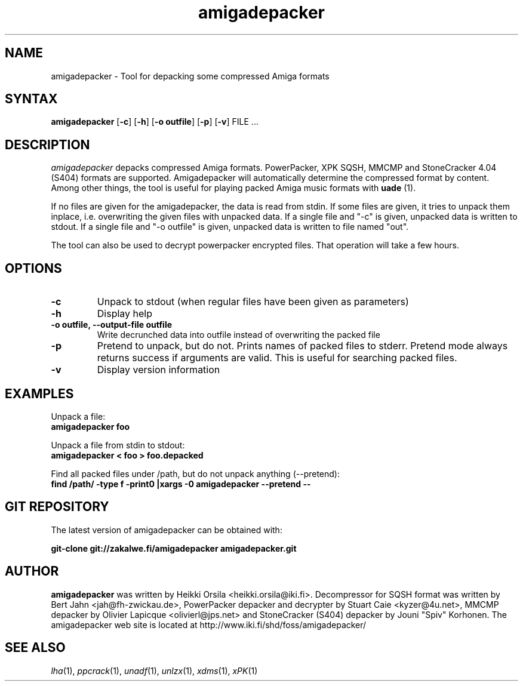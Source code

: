 .TH amigadepacker 1 "2007-10-22" Linux "user commands"

.SH NAME
amigadepacker \- Tool for depacking some compressed Amiga formats

.SH SYNTAX
.B amigadepacker
[\fB-c\fR] [\fB-h\fR] [\fB-o outfile\fR] [\fB-p\fR] [\fB-v\fR] FILE ...

.SH DESCRIPTION
.I amigadepacker
depacks compressed Amiga formats. PowerPacker, XPK SQSH, MMCMP
and StoneCracker 4.04 (S404) formats are supported.
Amigadepacker will automatically determine the compressed format by content.
Among other things, the tool is useful for playing packed Amiga music formats
with
.B uade
(1).

If no files are given for the amigadepacker, the data is read from stdin.
If some files are given, it tries to unpack them inplace,
i.e. overwriting the given files with unpacked data. If a single file
and "-c" is given, unpacked data is written to stdout. If a single file
and "-o outfile" is given, unpacked data is written to file named "out".

The tool can also be used to decrypt powerpacker encrypted files. That
operation will take a few hours.

.SH OPTIONS
.TP
.B \-c
Unpack to stdout (when regular files have been given as parameters)
.TP
.B \-h
Display help
.TP
.B \-o outfile, \-\-output\-file outfile
Write decrunched data into outfile instead of overwriting the packed
file
.TP
.B \-p
Pretend to unpack, but do not. Prints names of packed files to stderr. Pretend
mode always returns success if arguments are valid. This is useful for
searching packed files.
.TP
.B \-v
Display version information

.SH EXAMPLES
.nf
Unpack a file:
.ft B
amigadepacker foo

.ft R
Unpack a file from stdin to stdout:
.ft B
amigadepacker < foo > foo.depacked

.ft R
Find all packed files under /path, but do not unpack anything (--pretend):
.ft B
find /path/ -type f -print0 |xargs -0 amigadepacker --pretend --

.SH GIT REPOSITORY
The latest version of amigadepacker can be obtained with:

.ft B
git-clone git://zakalwe.fi/amigadepacker amigadepacker.git

.SH AUTHOR
.B amigadepacker
was written by Heikki Orsila <heikki.orsila@iki.fi>. Decompressor for
SQSH format was written by Bert Jahn <jah@fh-zwickau.de>, PowerPacker
depacker and decrypter by Stuart Caie <kyzer@4u.net>, MMCMP depacker
by Olivier Lapicque <olivierl@jps.net> and StoneCracker (S404) depacker
by Jouni "Spiv" Korhonen.
The amigadepacker web site is located at
http://www.iki.fi/shd/foss/amigadepacker/

.SH "SEE ALSO"
\fIlha\fP(1),
\fIppcrack\fP(1),
\fIunadf\fP(1),
\fIunlzx\fP(1),
\fIxdms\fP(1),
\fIxPK\fP(1)

.br
